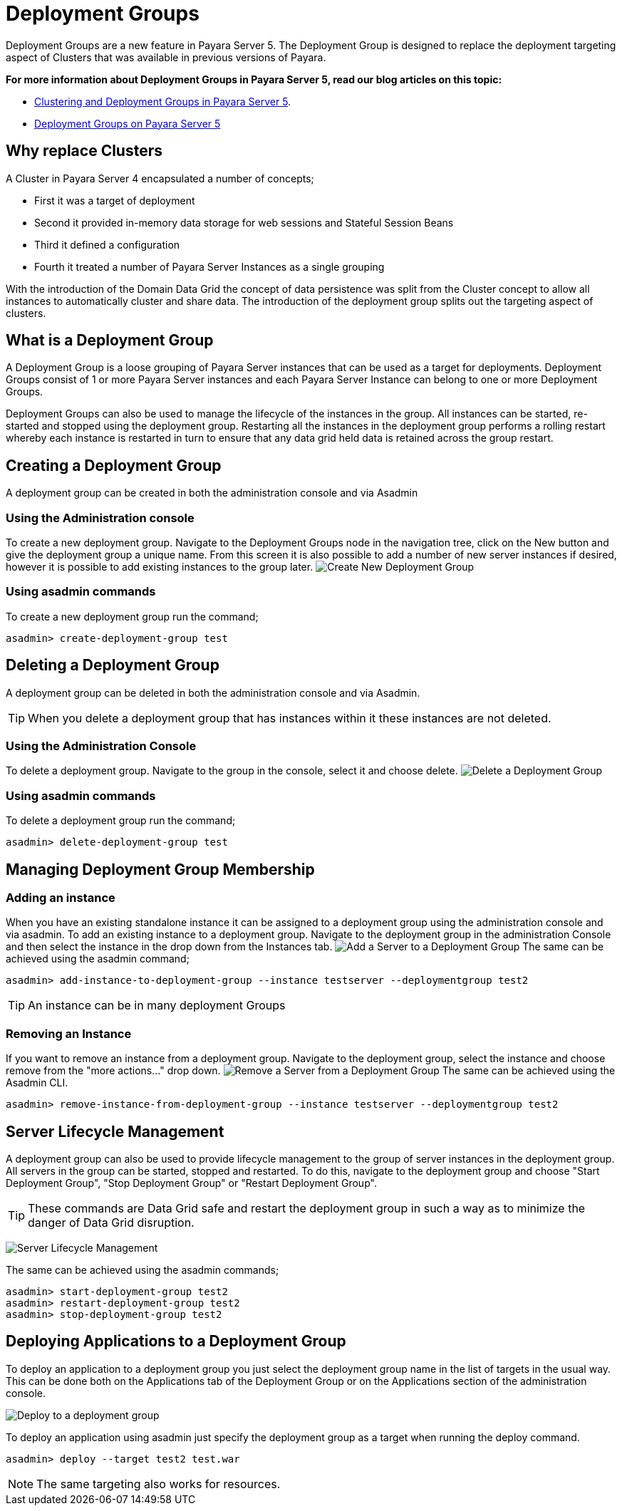 
= Deployment Groups

Deployment Groups are a new feature in Payara Server 5. The Deployment Group is designed to replace the deployment targeting aspect of Clusters
that was available in previous versions of Payara.

*For more information about Deployment Groups in Payara Server 5, read our blog articles on this topic:*

* https://blog.payara.fish/clustering-and-deployment-groups-in-payara-server-5[Clustering and Deployment Groups in Payara Server 5].
* https://blog.payara.fish/deployment-groups-in-payara-server-5[Deployment Groups on Payara Server 5]

== Why replace Clusters
A Cluster in Payara Server 4 encapsulated a number of concepts;

* First it was a target of deployment
* Second it provided in-memory data storage for web sessions and Stateful Session Beans
* Third it defined a configuration
* Fourth it treated a number of Payara Server Instances as a single grouping

With the introduction of the Domain Data Grid the concept of data persistence
was split from the Cluster concept to allow all instances to automatically cluster
and share data. The introduction of the deployment group splits out the targeting aspect
 of clusters.

== What is a Deployment Group
A Deployment Group is a loose grouping of Payara Server instances that can be used as a target for deployments.
Deployment Groups consist of 1 or more Payara Server instances and each Payara Server Instance can belong to one or more Deployment Groups.

Deployment Groups can also be used to manage the lifecycle of the instances in the group.
All instances can be started, re-started and stopped using the deployment group.
Restarting all the instances in the deployment group performs a rolling restart
whereby each instance is restarted in turn to ensure that any data grid held data
is retained across the group restart.

== Creating a Deployment Group
A deployment group can be created in both the administration console and via Asadmin

=== Using the Administration console
To create a new deployment group. Navigate to the Deployment Groups node in the navigation
tree, click on the New button and give the deployment group a unique name. From
this screen it is also possible to add a number of new server instances if desired,
however it is possible to add existing instances to the group later.
image:deployment-groups/deployment-group-new.png[Create New Deployment Group]

=== Using asadmin commands
To create a new deployment group run the command;
[source, shell]
----
asadmin> create-deployment-group test
----

== Deleting a Deployment Group
A deployment group can be deleted in both the administration console and via Asadmin.

TIP: When you delete a deployment group that has instances within it these
instances are not deleted.

=== Using the Administration Console
To delete a deployment group. Navigate to the group in the console, select it and choose delete.
image:deployment-groups/delete-deployment-group.png[Delete a Deployment Group]


=== Using asadmin commands
To delete a deployment group run the command;
[source, shell]
----
asadmin> delete-deployment-group test
----

== Managing Deployment Group Membership
=== Adding an instance
When you have an existing standalone instance it can be assigned to a deployment group
using the administration console and via asadmin. To add an existing instance to
a deployment group. Navigate to the deployment group in the administration Console and
then select the instance in the drop down from the Instances tab.
image:deployment-groups/add-server-to-dg.png[Add a Server to a Deployment Group]
The same can be achieved using the asadmin command;
[source, shell]
----
asadmin> add-instance-to-deployment-group --instance testserver --deploymentgroup test2
----
TIP: An instance can be in many deployment Groups

=== Removing an Instance
If you want to remove an instance from a deployment group. Navigate to the deployment group,
select the instance and choose remove from the "more actions..." drop down.
image:deployment-groups/remove-server-from-dg.png[Remove a Server from a Deployment Group]
The same can be achieved using the Asadmin CLI.
[source, shell]
----
asadmin> remove-instance-from-deployment-group --instance testserver --deploymentgroup test2
----

== Server Lifecycle Management
A deployment group can also be used to provide lifecycle management to the group
of server instances in the deployment group. All servers in the group can be started,
stopped and restarted. To do this, navigate to the deployment group and choose "Start Deployment Group",
"Stop Deployment Group" or "Restart Deployment Group".

TIP: These commands are Data Grid safe and restart the deployment group in
such a way as to minimize the danger of Data Grid disruption.

image:deployment-groups/lifecycle-dg.png[Server Lifecycle Management]

The same can be achieved using the asadmin commands;
[source, shell]
----
asadmin> start-deployment-group test2
asadmin> restart-deployment-group test2
asadmin> stop-deployment-group test2
----

== Deploying Applications to a Deployment Group
To deploy an application to a deployment group you just select the deployment group
name in the list of targets in the usual way. This can be done both on the Applications
 tab of the Deployment Group or on the Applications section of the administration console.

image:deployment-groups/deploy-to-dg.png[Deploy to a deployment group]

To deploy an application using asadmin just specify the deployment group as a target when
running the deploy command.
[source, shell]
----
asadmin> deploy --target test2 test.war
----

NOTE: The same targeting also works for resources.
